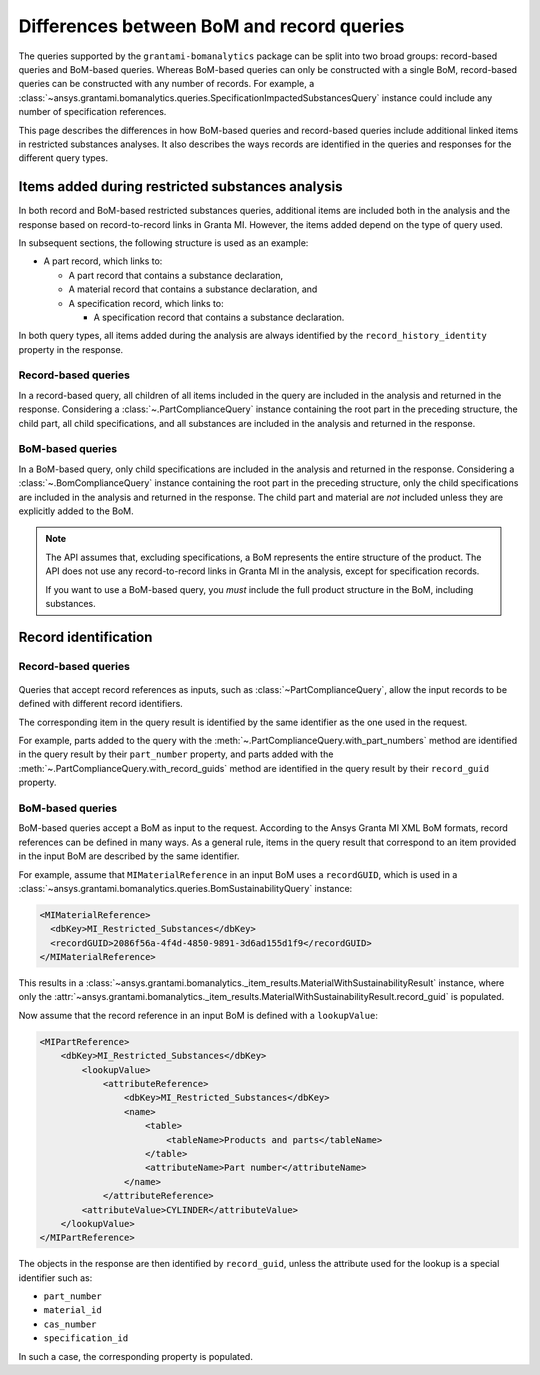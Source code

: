 .. _ref_query_types:

Differences between BoM and record queries
==========================================

The queries supported by the ``grantami-bomanalytics`` package can be split into two
broad groups: record-based queries and BoM-based queries. Whereas BoM-based queries
can only be constructed with a single BoM, record-based queries can be constructed
with any number of records. For example, a
:class:`~ansys.grantami.bomanalytics.queries.SpecificationImpactedSubstancesQuery`
instance could include any number of specification references.

This page describes the differences in how BoM-based queries and record-based queries
include additional linked items in restricted substances analyses. It also describes the ways
records are identified in the queries and responses for the different query types.

.. _ref_grantami_bomanalytics_bom_query_restrictions:

Items added during restricted substances analysis
-------------------------------------------------
In both record and BoM-based restricted substances queries, additional items are included both in
the analysis and the response based on record-to-record links in Granta MI. However, the items added
depend on the type of query used.

In subsequent sections, the following structure is used as an example:

* A part record, which links to:

  * A part record that contains a substance declaration,
  * A material record that contains a substance declaration, and
  * A specification record, which links to:

    * A specification record that contains a substance declaration.

In both query types, all items added during the analysis are always identified by the
``record_history_identity`` property in the response.

Record-based queries
~~~~~~~~~~~~~~~~~~~~
In a record-based query, all children of all items included in the query are included in the analysis
and returned in the response. Considering a :class:`~.PartComplianceQuery` instance containing the
root part in the preceding structure, the child part, all child specifications, and all substances are
included in the analysis and returned in the response.

BoM-based queries
~~~~~~~~~~~~~~~~~
In a BoM-based query, only child specifications are included in the analysis and returned in the
response. Considering a :class:`~.BomComplianceQuery` instance containing the root part
in the preceding structure, only the child specifications are included in the analysis and
returned in the response. The child part and material are *not* included unless they are explicitly
added to the BoM.

.. note::
   The API assumes that, excluding specifications, a BoM represents the entire structure of the
   product. The API does not use any record-to-record links in Granta MI in the analysis, except for
   specification records.

   If you want to use a BoM-based query, you *must* include the full product
   structure in the BoM, including substances.


.. _ref_grantami_bomanalytics_record_identification:

Record identification
---------------------

Record-based queries
~~~~~~~~~~~~~~~~~~~~
 .. py:currentmodule:: ansys.grantami.bomanalytics.queries

Queries that accept record references as inputs, such as :class:`~PartComplianceQuery`, allow the
input records to be defined with different record identifiers.

The corresponding item in the query result is identified by the same identifier as the one used in
the request.

For example, parts added to the query with the :meth:`~.PartComplianceQuery.with_part_numbers`
method are identified in the query result by their ``part_number`` property, and parts added with
the :meth:`~.PartComplianceQuery.with_record_guids` method are identified in the query result by
their ``record_guid`` property.

BoM-based queries
~~~~~~~~~~~~~~~~~
BoM-based queries accept a BoM as input to the request. According to the Ansys Granta MI XML BoM
formats, record references can be defined in many ways. As a general rule, items in the query result
that correspond to an item provided in the input BoM are described by the same identifier.

For example, assume that ``MIMaterialReference`` in an input BoM uses a ``recordGUID``,
which is used in a :class:`~ansys.grantami.bomanalytics.queries.BomSustainabilityQuery`
instance:

.. code-block:: xml

   <MIMaterialReference>
     <dbKey>MI_Restricted_Substances</dbKey>
     <recordGUID>2086f56a-4f4d-4850-9891-3d6ad155d1f9</recordGUID>
   </MIMaterialReference>

This results in a :class:`~ansys.grantami.bomanalytics._item_results.MaterialWithSustainabilityResult`
instance, where only the
:attr:`~ansys.grantami.bomanalytics._item_results.MaterialWithSustainabilityResult.record_guid` is populated.

Now assume that the record reference in an input BoM is defined with a ``lookupValue``:

.. code-block:: xml

    <MIPartReference>
        <dbKey>MI_Restricted_Substances</dbKey>
            <lookupValue>
                <attributeReference>
                    <dbKey>MI_Restricted_Substances</dbKey>
                    <name>
                        <table>
                            <tableName>Products and parts</tableName>
                        </table>
                        <attributeName>Part number</attributeName>
                    </name>
                </attributeReference>
            <attributeValue>CYLINDER</attributeValue>
        </lookupValue>
    </MIPartReference>

The objects in the response are then identified by ``record_guid``, unless the attribute used for
the lookup is a special identifier such as:

- ``part_number``
- ``material_id``
- ``cas_number``
- ``specification_id``

In such a case, the corresponding property is populated.
